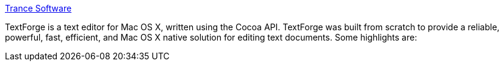 :jbake-type: post
:jbake-status: published
:jbake-title: Trance Software
:jbake-tags: software,freeware,macosx,editor,_mois_mars,_année_2005
:jbake-date: 2005-03-04
:jbake-depth: ../
:jbake-uri: shaarli/1109973631000.adoc
:jbake-source: https://nicolas-delsaux.hd.free.fr/Shaarli?searchterm=http%3A%2F%2Fwww.trancesoftware.com%2Fsoftware%2Ftextforge%2F&searchtags=software+freeware+macosx+editor+_mois_mars+_ann%C3%A9e_2005
:jbake-style: shaarli

http://www.trancesoftware.com/software/textforge/[Trance Software]

TextForge is a text editor for Mac OS X, written using the Cocoa API. TextForge was built from scratch to provide a reliable, powerful, fast, efficient, and Mac OS X native solution for editing text documents. Some highlights are:
